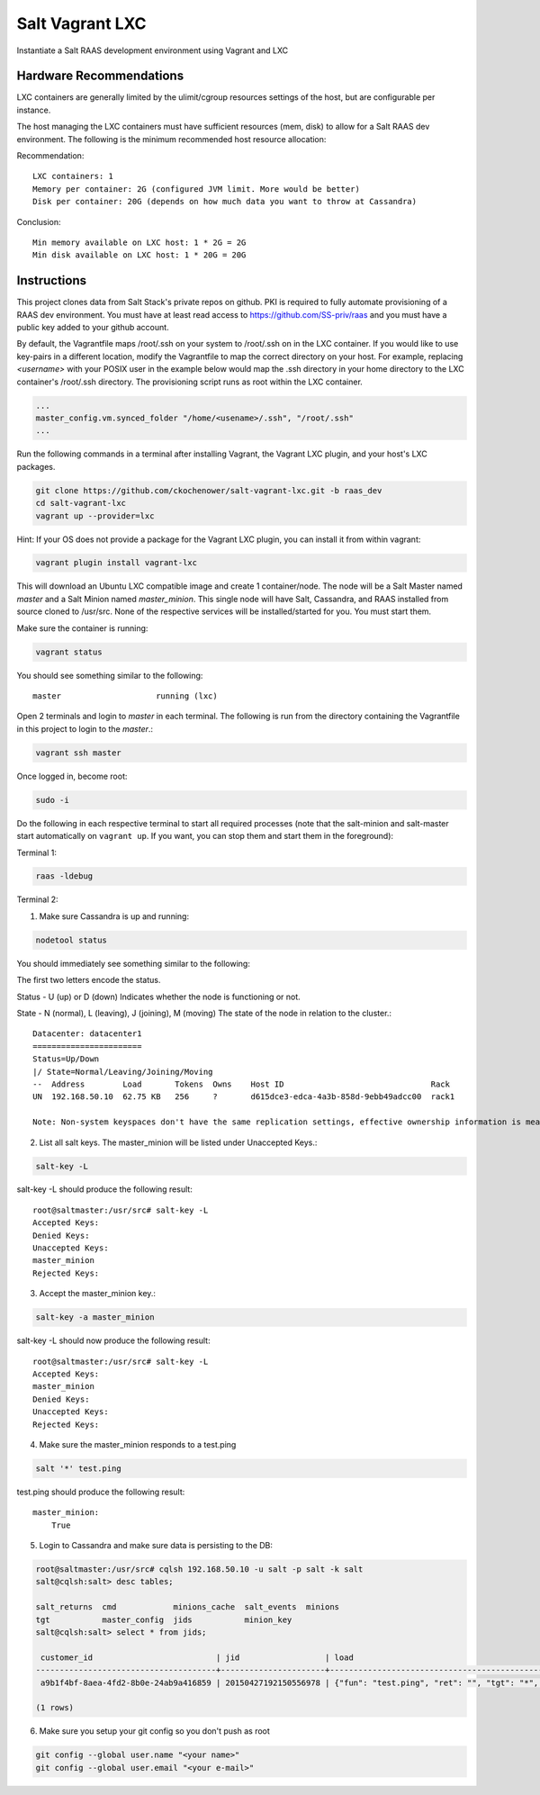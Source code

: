 ================
Salt Vagrant LXC
================

Instantiate a Salt RAAS development environment using Vagrant and LXC

Hardware Recommendations
========================

LXC containers are generally limited by the ulimit/cgroup resources settings of the
host, but are configurable per instance.

The host managing the LXC containers must have sufficient resources (mem, disk)
to allow for a Salt RAAS dev environment. The following is the minimum recommended
host resource allocation:

Recommendation::

    LXC containers: 1
    Memory per container: 2G (configured JVM limit. More would be better)
    Disk per container: 20G (depends on how much data you want to throw at Cassandra)

Conclusion::

    Min memory available on LXC host: 1 * 2G = 2G
    Min disk available on LXC host: 1 * 20G = 20G


Instructions
============

This project clones data from Salt Stack's private repos on github. PKI is
required to fully automate provisioning of a RAAS dev environment. You must
have at least read access to https://github.com/SS-priv/raas and you must
have a public key added to your github account.

By default, the Vagrantfile maps /root/.ssh on your system to /root/.ssh on
in the LXC container. If you would like to use key-pairs in a different
location, modify the Vagrantfile to map the correct directory on your host.
For example, replacing `<username>` with your POSIX user in the example
below would map the .ssh directory in your home directory to the LXC
container's /root/.ssh directory. The provisioning script runs as root
within the LXC container.

.. code-block:: Vagrantfile

    ...
    master_config.vm.synced_folder "/home/<usename>/.ssh", "/root/.ssh"
    ...

Run the following commands in a terminal after installing Vagrant, the Vagrant
LXC plugin, and your host's LXC packages.

.. code-block:: bash

    git clone https://github.com/ckochenower/salt-vagrant-lxc.git -b raas_dev
    cd salt-vagrant-lxc
    vagrant up --provider=lxc

Hint: If your OS does not provide a package for the Vagrant LXC plugin, you can
install it from within vagrant:

.. code-block:: bash

   vagrant plugin install vagrant-lxc

This will download an Ubuntu LXC compatible image and create 1 container/node.
The node will be a Salt Master named `master` and a Salt Minion named
`master_minion`. This single node will have Salt, Cassandra, and RAAS installed
from source cloned to /usr/src. None of the respective services will be
installed/started for you. You must start them.

Make sure the container is running:

.. code-block:: bash

    vagrant status

You should see something similar to the following::

    master                    running (lxc)

Open 2 terminals and login to `master` in each terminal. The following is run
from the directory containing the Vagrantfile in this project to login to the
`master`.:

.. code-block:: bash

    vagrant ssh master

Once logged in, become root:

.. code-block:: bash

    sudo -i

Do the following in each respective terminal to start all required processes
(note that the salt-minion and salt-master start automatically on
``vagrant up``. If you want, you can stop them and start them in the
foreground):

Terminal 1:

.. code-block:: bash

    raas -ldebug

Terminal 2:

1. Make sure Cassandra is up and running:

.. code-block:: bash

    nodetool status

You should immediately see something similar to the following:

The first two letters encode the status.

Status - U (up) or D (down)
Indicates whether the node is functioning or not.

State - N (normal), L (leaving), J (joining), M (moving)
The state of the node in relation to the cluster.::

    Datacenter: datacenter1
    =======================
    Status=Up/Down
    |/ State=Normal/Leaving/Joining/Moving
    --  Address        Load       Tokens  Owns    Host ID                               Rack
    UN  192.168.50.10  62.75 KB   256     ?       d615dce3-edca-4a3b-858d-9ebb49adcc00  rack1

    Note: Non-system keyspaces don't have the same replication settings, effective ownership information is meaningless


2. List all salt keys. The master_minion will be listed under Unaccepted Keys.::

.. code-block:: bash

    salt-key -L

salt-key -L should produce the following result::

    root@saltmaster:/usr/src# salt-key -L
    Accepted Keys:
    Denied Keys:
    Unaccepted Keys:
    master_minion
    Rejected Keys:

3. Accept the master_minion key.:

.. code-block:: bash

    salt-key -a master_minion

salt-key -L should now produce the following result::

    root@saltmaster:/usr/src# salt-key -L
    Accepted Keys:
    master_minion
    Denied Keys:
    Unaccepted Keys:
    Rejected Keys:

4. Make sure the master_minion responds to a test.ping

.. code-block:: bash

    salt '*' test.ping

test.ping should produce the following result::

    master_minion:
        True

5. Login to Cassandra and make sure data is persisting to the DB:

.. code-block:: bash

    root@saltmaster:/usr/src# cqlsh 192.168.50.10 -u salt -p salt -k salt
    salt@cqlsh:salt> desc tables;

    salt_returns  cmd            minions_cache  salt_events  minions
    tgt           master_config  jids           minion_key
    salt@cqlsh:salt> select * from jids;

     customer_id                          | jid                  | load
    --------------------------------------+----------------------+----------------------------------------------------------------------------------------------------------------------------------------------------------------------------------------------------------------------------
     a9b1f4bf-8aea-4fd2-8b0e-24ab9a416859 | 20150427192150556978 | {"fun": "test.ping", "ret": "", "tgt": "*", "arg": [], "jid": "20150427192150556978", "cmd": "publish", "kwargs": {"show_jid": false, "delimiter": ":", "show_timeout": true}, "tgt_type": "glob", "user": "sudo_vagrant"}

    (1 rows)

6. Make sure you setup your git config so you don't push as root

.. code-block:: bash

    git config --global user.name "<your name>"
    git config --global user.email "<your e-mail>"

